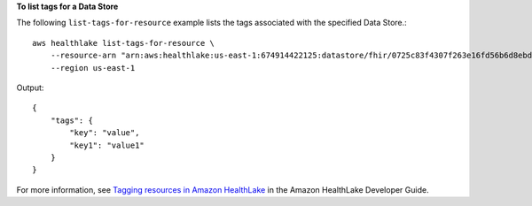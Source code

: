 **To list tags for a Data Store**

The following ``list-tags-for-resource`` example lists the tags associated with the specified Data Store.::

    aws healthlake list-tags-for-resource \
        --resource-arn "arn:aws:healthlake:us-east-1:674914422125:datastore/fhir/0725c83f4307f263e16fd56b6d8ebdbe" \
        --region us-east-1

Output::

    {
        "tags": {
            "key": "value",
            "key1": "value1"
        }
    }

For more information, see `Tagging resources in Amazon HealthLake <https://docs.aws.amazon.com/healthlake/latest/devguide/tagging.html>`__ in the Amazon HealthLake Developer Guide.